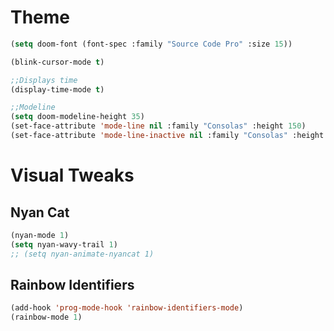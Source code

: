 #+STARTIP: overview
* Theme
#+begin_src emacs-lisp :tangle yes
(setq doom-font (font-spec :family "Source Code Pro" :size 15))

(blink-cursor-mode t)

;;Displays time
(display-time-mode t)

;;Modeline
(setq doom-modeline-height 35)
(set-face-attribute 'mode-line nil :family "Consolas" :height 150)
(set-face-attribute 'mode-line-inactive nil :family "Consolas" :height 150)
#+end_src
* Visual Tweaks
** Nyan Cat
#+begin_src emacs-lisp :tangle yes
(nyan-mode 1)
(setq nyan-wavy-trail 1)
;; (setq nyan-animate-nyancat 1)
#+end_src
** Rainbow Identifiers
#+begin_src emacs-lisp :tangle yes
(add-hook 'prog-mode-hook 'rainbow-identifiers-mode)
(rainbow-mode 1)
#+end_src
